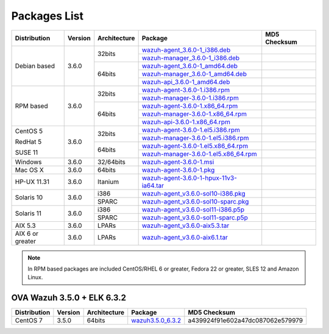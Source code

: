 .. Copyright (C) 2018 Wazuh, Inc.

.. _packages:

Packages List
=============

+--------------------+---------+--------------+---------------------------------------------------------------------------------------------------------------------------------------------------------+----------------------------------+
| Distribution       | Version | Architecture | Package                                                                                                                                                 | MD5 Checksum                     |
+====================+=========+==============+=========================================================================================================================================================+==================================+
|                    |         |              | `wazuh-agent_3.6.0-1_i386.deb <https://packages.wazuh.com/3.x/apt/pool/main/w/wazuh-agent/wazuh-agent_3.6.0-1_i386.deb>`_                               |                                  |
+                    +         +    32bits    +---------------------------------------------------------------------------------------------------------------------------------------------------------+----------------------------------+
|                    |         |              | `wazuh-manager_3.6.0-1_i386.deb <https://packages.wazuh.com/3.x/apt/pool/main/w/wazuh-manager/wazuh-manager_3.6.0-1_i386.deb>`_                         |                                  |
+ Debian based       +  3.6.0  +--------------+---------------------------------------------------------------------------------------------------------------------------------------------------------+----------------------------------+
|                    |         |              | `wazuh-agent_3.6.0-1_amd64.deb <https://packages.wazuh.com/3.x/apt/pool/main/w/wazuh-agent/wazuh-agent_3.6.0-1_amd64.deb>`_                             |                                  |
+                    +         +    64bits    +---------------------------------------------------------------------------------------------------------------------------------------------------------+----------------------------------+
|                    |         |              | `wazuh-manager_3.6.0-1_amd64.deb <https://packages.wazuh.com/3.x/apt/pool/main/w/wazuh-manager/wazuh-manager_3.6.0-1_amd64.deb>`_                       |                                  |
+                    +         +              +---------------------------------------------------------------------------------------------------------------------------------------------------------+----------------------------------+
|                    |         |              | `wazuh-api_3.6.0-1_amd64.deb <https://packages.wazuh.com/3.x/apt/pool/main/w/wazuh-api/wazuh-api_3.6.0-1_amd64.deb>`_                                   |                                  |
+--------------------+---------+--------------+---------------------------------------------------------------------------------------------------------------------------------------------------------+----------------------------------+
|                    |         |              | `wazuh-agent-3.6.0-1.i386.rpm <https://packages.wazuh.com/3.x/yum/wazuh-agent-3.6.0-1.i386.rpm>`_                                                       |                                  |
+                    +         +    32bits    +---------------------------------------------------------------------------------------------------------------------------------------------------------+----------------------------------+
|                    |         |              | `wazuh-manager-3.6.0-1.i386.rpm <https://packages.wazuh.com/3.x/yum/wazuh-manager-3.6.0-1.i386.rpm>`_                                                   |                                  |
+ RPM based          +  3.6.0  +--------------+---------------------------------------------------------------------------------------------------------------------------------------------------------+----------------------------------+
|                    |         |              | `wazuh-agent-3.6.0-1.x86_64.rpm <https://packages.wazuh.com/3.x/yum/wazuh-agent-3.6.0-1.x86_64.rpm>`_                                                   |                                  |
+                    +         +    64bits    +---------------------------------------------------------------------------------------------------------------------------------------------------------+----------------------------------+
|                    |         |              | `wazuh-manager-3.6.0-1.x86_64.rpm <https://packages.wazuh.com/3.x/yum/wazuh-manager-3.6.0-1.x86_64.rpm>`_                                               |                                  |
+                    +         +              +---------------------------------------------------------------------------------------------------------------------------------------------------------+----------------------------------+
|                    |         |              | `wazuh-api-3.6.0-1.x86_64.rpm <https://packages.wazuh.com/3.x/yum/wazuh-api-3.6.0-1.x86_64.rpm>`_                                                       |                                  |
+--------------------+---------+--------------+---------------------------------------------------------------------------------------------------------------------------------------------------------+----------------------------------+
|                    |         |              | `wazuh-agent-3.6.0-1.el5.i386.rpm <https://packages.wazuh.com/3.x/yum/5/i386/wazuh-agent-3.6.0-1.el5.i386.rpm>`_                                        |                                  |
+      CentOS 5      +         +    32bits    +---------------------------------------------------------------------------------------------------------------------------------------------------------+----------------------------------+
|                    |         |              | `wazuh-manager-3.6.0-1.el5.i386.rpm <https://packages.wazuh.com/3.x/yum/5/i386/wazuh-manager-3.6.0-1.el5.i386.rpm>`_                                    |                                  |
+      RedHat 5      +  3.6.0  +--------------+---------------------------------------------------------------------------------------------------------------------------------------------------------+----------------------------------+
|                    |         |              | `wazuh-agent-3.6.0-1.el5.x86_64.rpm <https://packages.wazuh.com/3.x/yum/5/x86_64/wazuh-agent-3.6.0-1.el5.x86_64.rpm>`_                                  |                                  |
+      SUSE 11       +         +    64bits    +---------------------------------------------------------------------------------------------------------------------------------------------------------+----------------------------------+
|                    |         |              | `wazuh-manager-3.6.0-1.el5.x86_64.rpm <https://packages.wazuh.com/3.x/yum/5/x86_64/wazuh-manager-3.6.0-1.el5.x86_64.rpm>`_                              |                                  |
+--------------------+---------+--------------+---------------------------------------------------------------------------------------------------------------------------------------------------------+----------------------------------+
| Windows            |  3.6.0  |   32/64bits  | `wazuh-agent-3.6.0-1.msi <https://packages.wazuh.com/3.x/windows/wazuh-agent-3.6.0-1.msi>`_                                                             |                                  |
+--------------------+---------+--------------+---------------------------------------------------------------------------------------------------------------------------------------------------------+----------------------------------+
| Mac OS X           |  3.6.0  |    64bits    | `wazuh-agent-3.6.0-1.pkg <https://packages.wazuh.com/3.x/osx/wazuh-agent-3.6.0-1.pkg>`_                                                                 |                                  |
+--------------------+---------+--------------+---------------------------------------------------------------------------------------------------------------------------------------------------------+----------------------------------+
| HP-UX 11.31        |  3.6.0  |   Itanium    | `wazuh-agent-3.6.0-1-hpux-11v3-ia64.tar <https://packages.wazuh.com/3.x/hp-ux/wazuh-agent-3.6.0-1-hpux-11v3-ia64.tar>`_                                 |                                  |
+--------------------+---------+--------------+---------------------------------------------------------------------------------------------------------------------------------------------------------+----------------------------------+
|                    |         |     i386     | `wazuh-agent_v3.6.0-sol10-i386.pkg <https://packages.wazuh.com/3.x/solaris/i386/10/wazuh-agent_v3.6.0-sol10-i386.pkg>`_                                 |                                  |
+ Solaris 10         +  3.6.0  +--------------+---------------------------------------------------------------------------------------------------------------------------------------------------------+----------------------------------+
|                    |         |     SPARC    | `wazuh-agent_v3.6.0-sol10-sparc.pkg <https://packages.wazuh.com/3.x/solaris/sparc/10/wazuh-agent_v3.6.0-sol10-sparc.pkg>`_                              |                                  |
+--------------------+---------+--------------+---------------------------------------------------------------------------------------------------------------------------------------------------------+----------------------------------+
|                    |         |     i386     | `wazuh-agent_v3.6.0-sol11-i386.p5p <https://packages.wazuh.com/3.x/solaris/i386/11/wazuh-agent_v3.6.0-sol11-i386.p5p>`_                                 |                                  |
+ Solaris 11         +  3.6.0  +--------------+---------------------------------------------------------------------------------------------------------------------------------------------------------+----------------------------------+
|                    |         |     SPARC    | `wazuh-agent_v3.6.0-sol11-sparc.p5p <https://packages.wazuh.com/3.x/solaris/sparc/11/wazuh-agent_v3.6.0-sol11-sparc.p5p>`_                              |                                  |
+--------------------+---------+--------------+---------------------------------------------------------------------------------------------------------------------------------------------------------+----------------------------------+
| AIX 5.3            |  3.6.0  |   LPARs      | `wazuh-agent_v3.6.0-aix5.3.tar <https://packages.wazuh.com/3.x/aix/5.3/wazuh-agent_v3.6.0-aix5.3.tar>`_                                                 |                                  |
+--------------------+---------+--------------+---------------------------------------------------------------------------------------------------------------------------------------------------------+----------------------------------+
| AIX 6 or greater   |  3.6.0  |   LPARs      | `wazuh-agent_v3.6.0-aix6.1.tar <https://packages.wazuh.com/3.x/aix/wazuh-agent_v3.6.0-aix6.1.tar>`_                                                     |                                  |
+--------------------+---------+--------------+---------------------------------------------------------------------------------------------------------------------------------------------------------+----------------------------------+

.. note::
   In RPM based packages are included CentOS/RHEL 6 or greater, Fedora 22 or greater, SLES 12 and Amazon Linux.

OVA Wazuh 3.5.0 + ELK 6.3.2
---------------------------

+--------------+---------+-------------+----------------------------------------------------------------------------------------------+----------------------------------+
| Distribution | Version |Architecture | Package                                                                                      | MD5 Checksum                     |
+==============+=========+=============+==============================================================================================+==================================+
| CentOS 7     |  3.5.0  |   64bits    | `wazuh3.5.0_6.3.2 <https://packages.wazuh.com/vm/wazuh3.5.0_6.3.2.ova>`_                     | a439924f91e602a47dc087062e579979 |
+--------------+---------+-------------+----------------------------------------------------------------------------------------------+----------------------------------+
